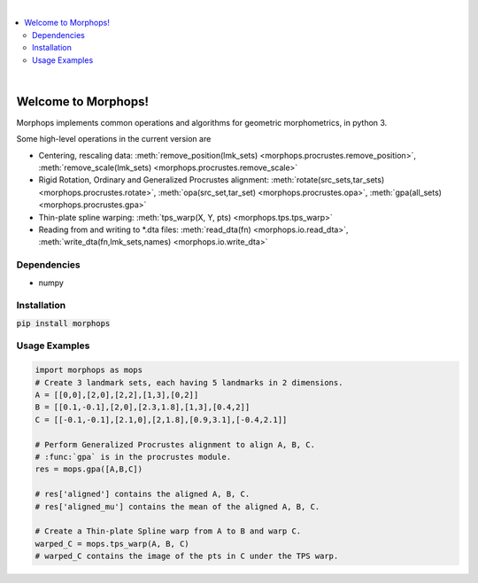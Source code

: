.. image:: https://travis-ci.com/vaipatel/morphops.svg?branch=master
    :target: https://travis-ci.com/vaipatel/morphops

|

.. contents::
    :local:

|

Welcome to Morphops!
====================

Morphops implements common operations and algorithms for geometric
morphometrics, in python 3.

Some high-level operations in the current version are

* Centering, rescaling data: \
  :meth:`remove_position(lmk_sets) <morphops.procrustes.remove_position>`,
  :meth:`remove_scale(lmk_sets) <morphops.procrustes.remove_scale>`
* Rigid Rotation, Ordinary and Generalized Procrustes alignment: \
  :meth:`rotate(src_sets,tar_sets) <morphops.procrustes.rotate>`,
  :meth:`opa(src_set,tar_set) <morphops.procrustes.opa>`,
  :meth:`gpa(all_sets) <morphops.procrustes.gpa>`
* Thin-plate spline warping: \
  :meth:`tps_warp(X, Y, pts) <morphops.tps.tps_warp>`
* Reading from and writing to \*.dta files: \
  :meth:`read_dta(fn) <morphops.io.read_dta>`,
  :meth:`write_dta(fn,lmk_sets,names) <morphops.io.write_dta>`

Dependencies
------------

* numpy

Installation
------------

:code:`pip install morphops`

Usage Examples
--------------

.. code-block:: python

   import morphops as mops
   # Create 3 landmark sets, each having 5 landmarks in 2 dimensions.
   A = [[0,0],[2,0],[2,2],[1,3],[0,2]]
   B = [[0.1,-0.1],[2,0],[2.3,1.8],[1,3],[0.4,2]]
   C = [[-0.1,-0.1],[2.1,0],[2,1.8],[0.9,3.1],[-0.4,2.1]]

   # Perform Generalized Procrustes alignment to align A, B, C.
   # :func:`gpa` is in the procrustes module.
   res = mops.gpa([A,B,C])

   # res['aligned'] contains the aligned A, B, C.
   # res['aligned_mu'] contains the mean of the aligned A, B, C.

   # Create a Thin-plate Spline warp from A to B and warp C.
   warped_C = mops.tps_warp(A, B, C)
   # warped_C contains the image of the pts in C under the TPS warp.
